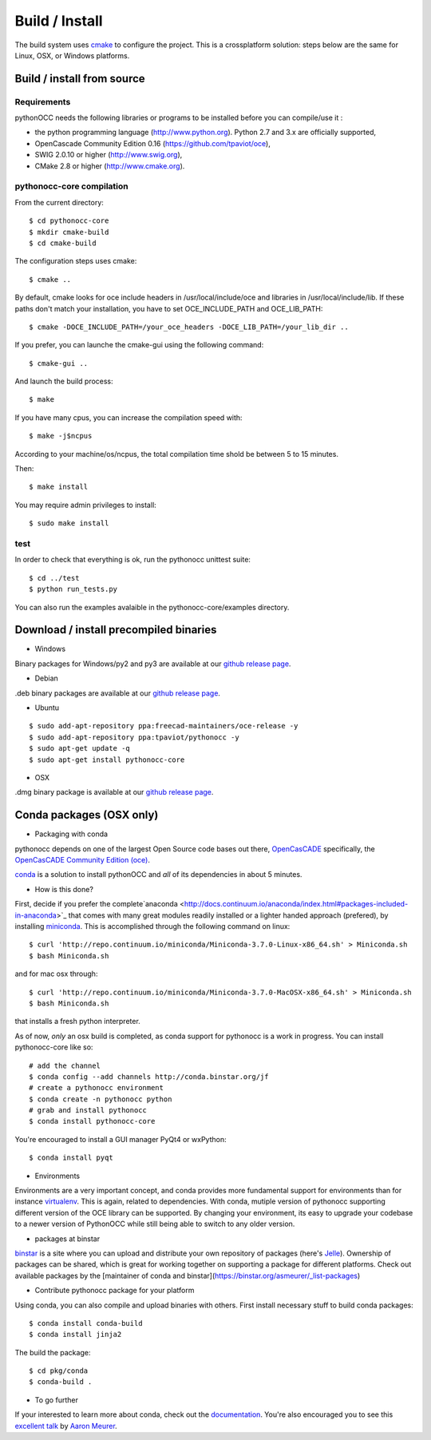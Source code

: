 
Build / Install
===============

The build system uses `cmake <http://www.cmake.org>`_ to configure the project. This is a crossplatform solution: steps below are the same for Linux, OSX, or Windows platforms.


Build / install from source
---------------------------

Requirements
^^^^^^^^^^^^

pythonOCC needs the following libraries or programs to be installed before you
can compile/use it :

- the python programming language (http://www.python.org). Python 2.7 and 3.x are officially supported,

- OpenCascade Community Edition 0.16 (https://github.com/tpaviot/oce),

- SWIG 2.0.10 or higher (http://www.swig.org),

- CMake 2.8 or higher (http://www.cmake.org).


pythonocc-core compilation
^^^^^^^^^^^^^^^^^^^^^^^^^^
From the current directory::
    
    $ cd pythonocc-core
    $ mkdir cmake-build
    $ cd cmake-build

The configuration steps uses cmake::
    
    $ cmake ..

By default, cmake looks for oce include headers in /usr/local/include/oce and
libraries in /usr/local/include/lib. If these paths don't match your
installation, you have to set OCE_INCLUDE_PATH and OCE_LIB_PATH::

    $ cmake -DOCE_INCLUDE_PATH=/your_oce_headers -DOCE_LIB_PATH=/your_lib_dir ..

If you prefer, you can launche the cmake-gui using the following command::

    $ cmake-gui ..

And launch the build process::

    $ make

If you have many cpus, you can increase the compilation speed with::

    $ make -j$ncpus

According to your machine/os/ncpus, the total compilation time shold be
between 5 to 15 minutes.

Then::

    $ make install

You may require admin privileges to install::

    $ sudo make install

test
^^^^
In order to check that everything is ok, run the pythonocc unittest suite::

    $ cd ../test
    $ python run_tests.py


You can also run the examples avalaible in the pythonocc-core/examples
directory.

Download / install precompiled binaries
---------------------------------------

* Windows

Binary packages for Windows/py2 and py3 are available at our  `github release page <https://github.com/tpaviot/pythonocc-core/releases>`_.

* Debian

.deb binary packages are available at our  `github release page <https://github.com/tpaviot/pythonocc-core/releases>`_.

* Ubuntu

::

  $ sudo add-apt-repository ppa:freecad-maintainers/oce-release -y
  $ sudo add-apt-repository ppa:tpaviot/pythonocc -y
  $ sudo apt-get update -q
  $ sudo apt-get install pythonocc-core

* OSX

.dmg binary package is available at our  `github release page <https://github.com/tpaviot/pythonocc-core/releases>`_.

Conda packages (OSX only)
-------------------------

* Packaging with conda

pythonocc depends on one of the largest Open Source code bases out there, `OpenCasCADE <http://opencascade.org>`_
specifically, the `OpenCasCADE Community Edition (oce) <https://github.com/tpaviot/oce>`_.

`conda <http://conda.pydata.org/docs/>`_ is a solution to install pythonOCC and *all* of its dependencies in about 5 minutes. 

* How is this done?

First, decide if you prefer the complete`anaconda <http://docs.continuum.io/anaconda/index.html#packages-included-in-anaconda>`_ 
that comes with many great modules readily installed or a lighter handed approach (prefered), by installing `miniconda <http://conda.pydata.org/miniconda.html>`_. This is accomplished through the following command on linux::

  $ curl 'http://repo.continuum.io/miniconda/Miniconda-3.7.0-Linux-x86_64.sh' > Miniconda.sh
  $ bash Miniconda.sh


and for mac osx through::

  $ curl 'http://repo.continuum.io/miniconda/Miniconda-3.7.0-MacOSX-x86_64.sh' > Miniconda.sh
  $ bash Miniconda.sh


that installs a fresh python interpreter.

As of now, *only* an osx build is completed, as conda support for pythonocc is a work in progress. 
You can install pythonocc-core like so::

  # add the channel
  $ conda config --add channels http://conda.binstar.org/jf
  # create a pythonocc environment
  $ conda create -n pythonocc python
  # grab and install pythonocc
  $ conda install pythonocc-core

You're encouraged to install a GUI manager PyQt4 or wxPython::

  $ conda install pyqt


* Environments

Environments are a very important concept, and conda provides more fundamental support for environments than for instance
`virtualenv <http://docs.python-guide.org/en/latest/dev/virtualenvs/>`_. This is again, related to dependencies.
With conda, mutiple version of pythonocc supporting different version of the OCE library can be supported.
By changing your environment, its easy to upgrade your codebase to a newer version of PythonOCC while still 
being able to switch to any older version.

* packages at binstar

`binstar <https://binstar.org>`_ is a site where you can upload and distribute your own repository of packages (here's `Jelle <https://binstar.org/jf/>`_). 
Ownership of packages can be shared, which is great for working together on supporting a package for different platforms. 
Check out available packages by the [maintainer of conda and binstar](https://binstar.org/asmeurer/_list-packages) 
 
* Contribute pythonocc package for your platform

Using conda, you can also compile and upload binaries with others. First install necessary stuff to 
build conda packages::

  $ conda install conda-build
  $ conda install jinja2

The build the package::

  $ cd pkg/conda
  $ conda-build .

* To go further

If your interested to learn more about conda, check out the `documentation <http://conda.pydata.org/docs>`_. You're also encouraged you to see this `excellent talk <http://www.python.org/>`_ by `Aaron Meurer <https://github.com/asmeurer>`_.
